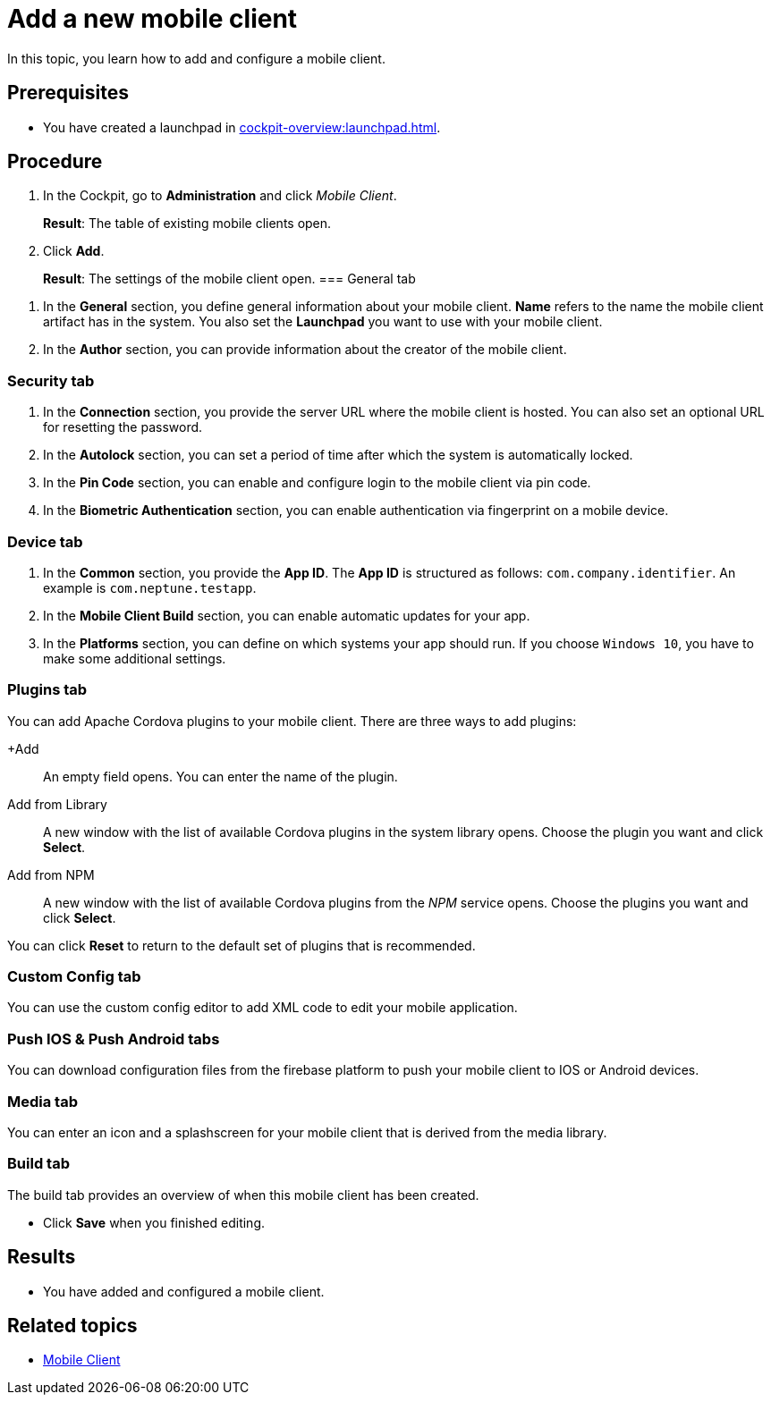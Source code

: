 = Add a new mobile client

In this topic, you learn how to add and configure a mobile client.

== Prerequisites

* You have created a launchpad in xref:cockpit-overview:launchpad.adoc[].
//@Fabian: Did you want to link to the Launchpad service?
//Either: You have xref:cockpit-overview:launchpad.adoc[created a launchpad].
//Or: You have created a launchpad with xref:launchpad-concept.adoc[Launchpad].

== Procedure

. In the Cockpit, go to *Administration* and click _Mobile Client_.
+
*Result*: The table of existing mobile clients open.
. Click *Add*.
+
*Result*: The settings of the mobile client open.
//@Fabian: we should talk about style and terminology here. Our list doesn't help, guidelines don't help. We differ when describing this page though it is always the same. I'll add it to agenda.
//Better: the mobile client configuration window opens?
=== General tab
//@Fabian: to me this has a concept/reference character rather than task. Maybe like this:
////
In the *General* section, you define general information about your mobile client.

. Enter a *Name* for your mobile client.
. In *Launchpad*, select the launchpad you want to create a mobile client for.

. In the *Author* section, provide information about the creator of the mobile client.
//Where do name, email etc. appear?
////

. In the *General* section, you define general information about your mobile client. *Name* refers to the name the mobile client artifact has in the system. You also set the *Launchpad* you want to use with your mobile client.
. In the *Author* section, you can provide information about the creator of the mobile client.

=== Security tab
. In the *Connection* section, you provide the server URL where the mobile client is hosted. You can also set an optional URL for resetting the password.
. In the *Autolock* section, you can set a period of time after which the system is automatically locked.
. In the *Pin Code* section, you can enable and configure login to the mobile client via pin code.
. In the *Biometric Authentication* section, you can enable authentication via fingerprint on a mobile device.

=== Device tab
. In the *Common* section, you provide the *App ID*. The *App ID* is structured as follows: `com.company.identifier`. An example is `com.neptune.testapp`.
. In the *Mobile Client Build* section, you can enable automatic updates for your app.
. In the *Platforms* section, you can define on which systems your app should run. If you choose `Windows 10`, you have to make some additional settings.
//TODO Neptune: What about special settings regarding Windows 11? Do they apply here as well?

=== Plugins tab
You can add Apache Cordova plugins to your mobile client. There are three ways to add plugins:

+Add:: An empty field opens. You can enter the name of the plugin.
Add from Library:: A new window with the list of available Cordova plugins in the system library opens. Choose the plugin you want and click *Select*.
Add from NPM:: A new window with the list of available Cordova plugins from the _NPM_ service opens. Choose the plugins you want and click *Select*.

You can click *Reset* to return to the default set of plugins that is recommended.

=== Custom Config tab
You can use the custom config editor to add XML code to edit your mobile application.

=== Push IOS & Push Android tabs
You can download configuration files from the firebase platform to push your mobile client to IOS or Android devices.

=== Media tab
You can enter an icon and a splashscreen for your mobile client that is derived from the media library.

=== Build tab
The build tab provides an overview of when this mobile client has been created.

* Click *Save* when you finished editing.

//@Fabian: This is quite a long topic. Having in mind what you said about the long topic with multiple sections that I had for App Designer, I suggest we do the same here and make workflow oriented rather than GUI oriented splits. We can establish a complex task with necessary steps and add optional steps.

== Results

* You have added and configured a mobile client.

== Related topics

* xref:mobile-client.adoc[Mobile Client]